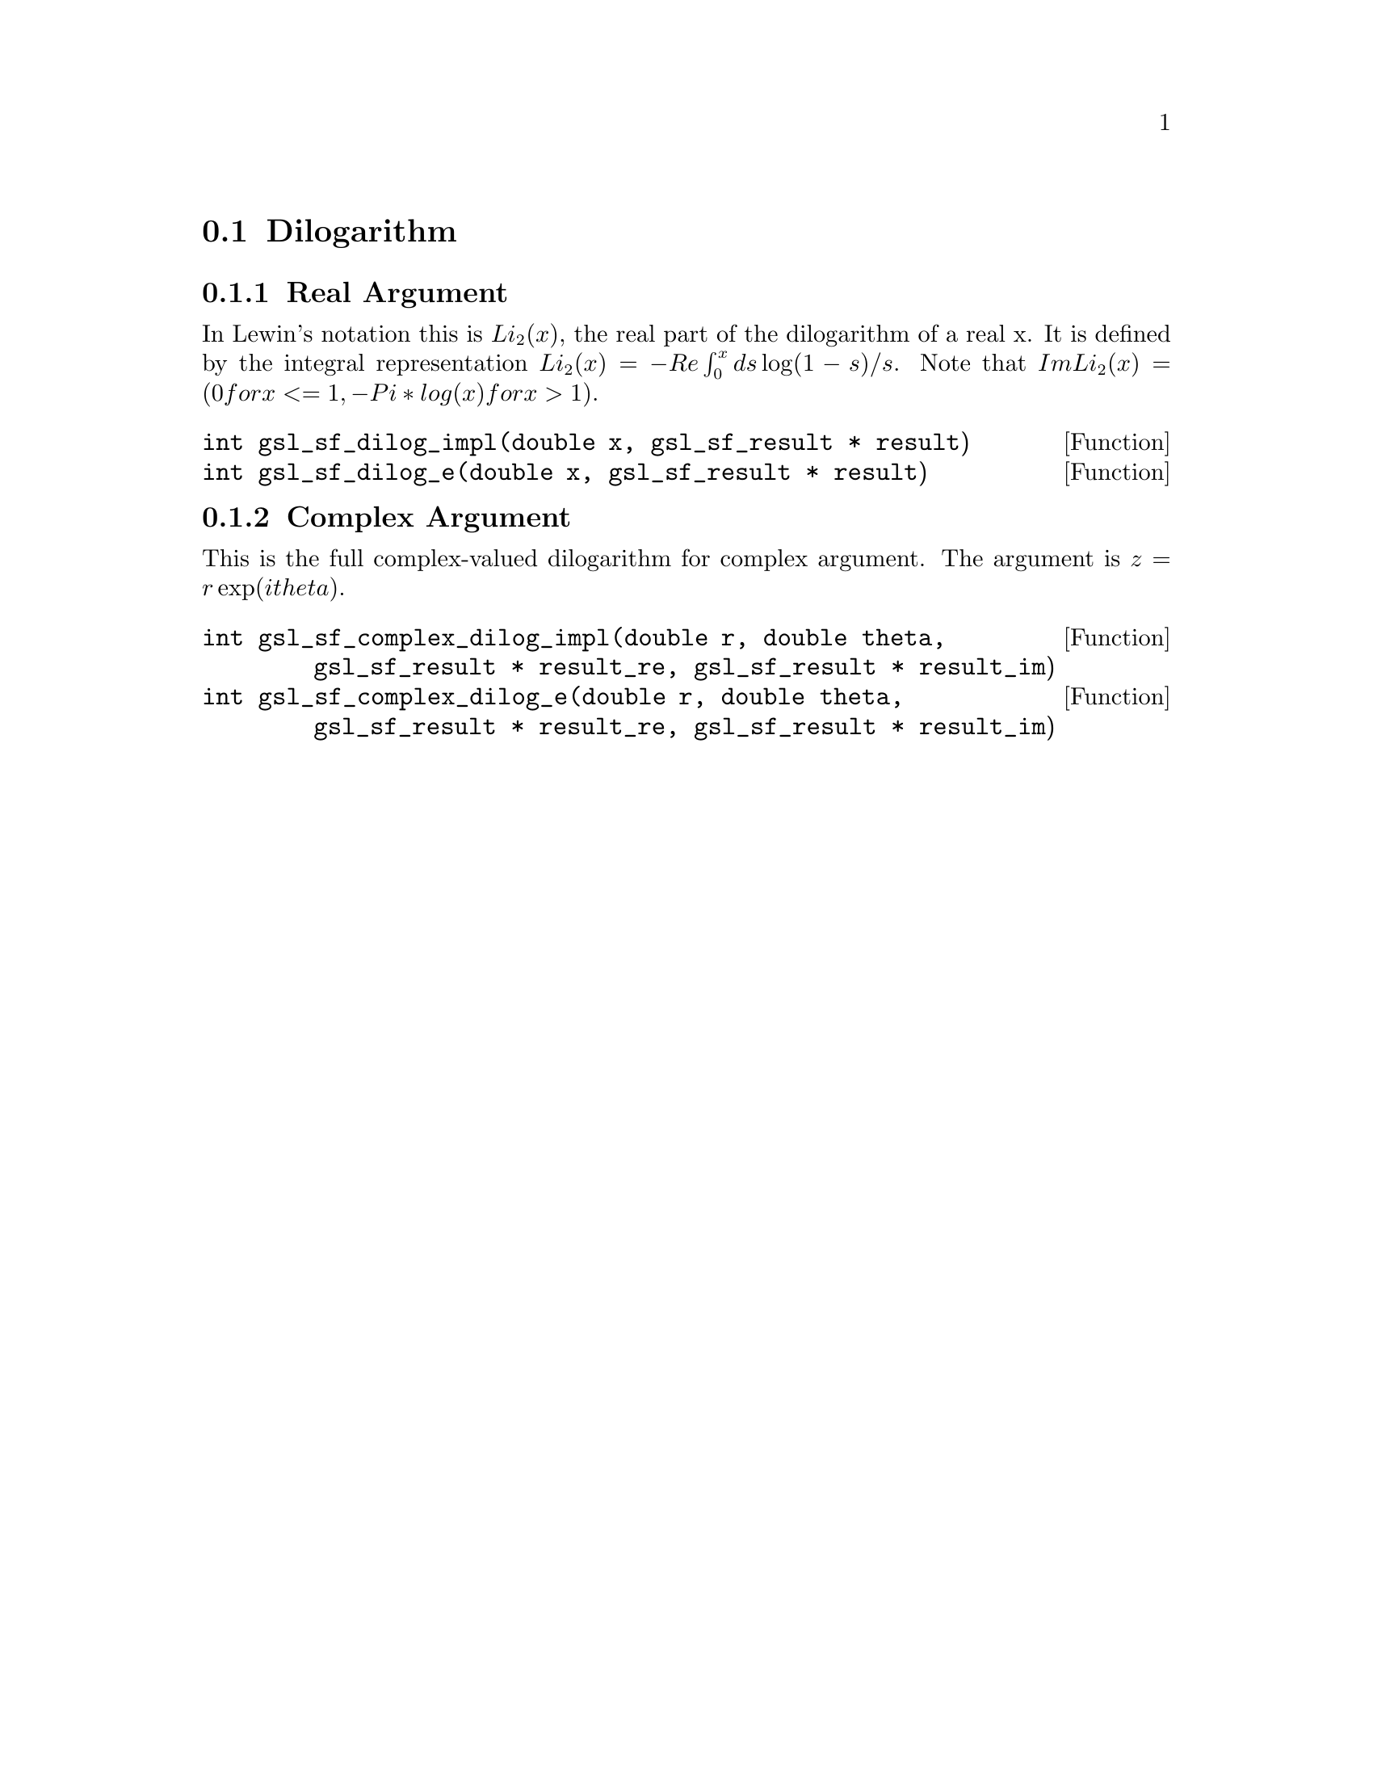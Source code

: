 @comment
@node Dilogarithm
@section Dilogarithm
@cindex dilogarithm


@subsection Real Argument

In Lewin's notation this is @math{ Li_2(x) },
the real part of the dilogarithm of a real x.
It is defined by the integral representation
@math{ Li_2(x) = - Re \int_0^x ds \log(1-s) / s }.
Note that
@math{ Im Li_2(x) = ( 0 for x <= 1, -Pi*log(x) for x > 1 ) }.

@deftypefun  int gsl_sf_dilog_impl(double x, gsl_sf_result * result)
@deftypefunx int gsl_sf_dilog_e(double x, gsl_sf_result * result)
@end deftypefun



@subsection Complex Argument

This is the full complex-valued dilogarithm for complex argument.
The argument is @math{ z = r \exp(i theta) }.

@deftypefun  int gsl_sf_complex_dilog_impl(double r, double theta, gsl_sf_result * result_re, gsl_sf_result * result_im)
@deftypefunx int gsl_sf_complex_dilog_e(double r, double theta, gsl_sf_result * result_re, gsl_sf_result * result_im)
@end deftypefun
